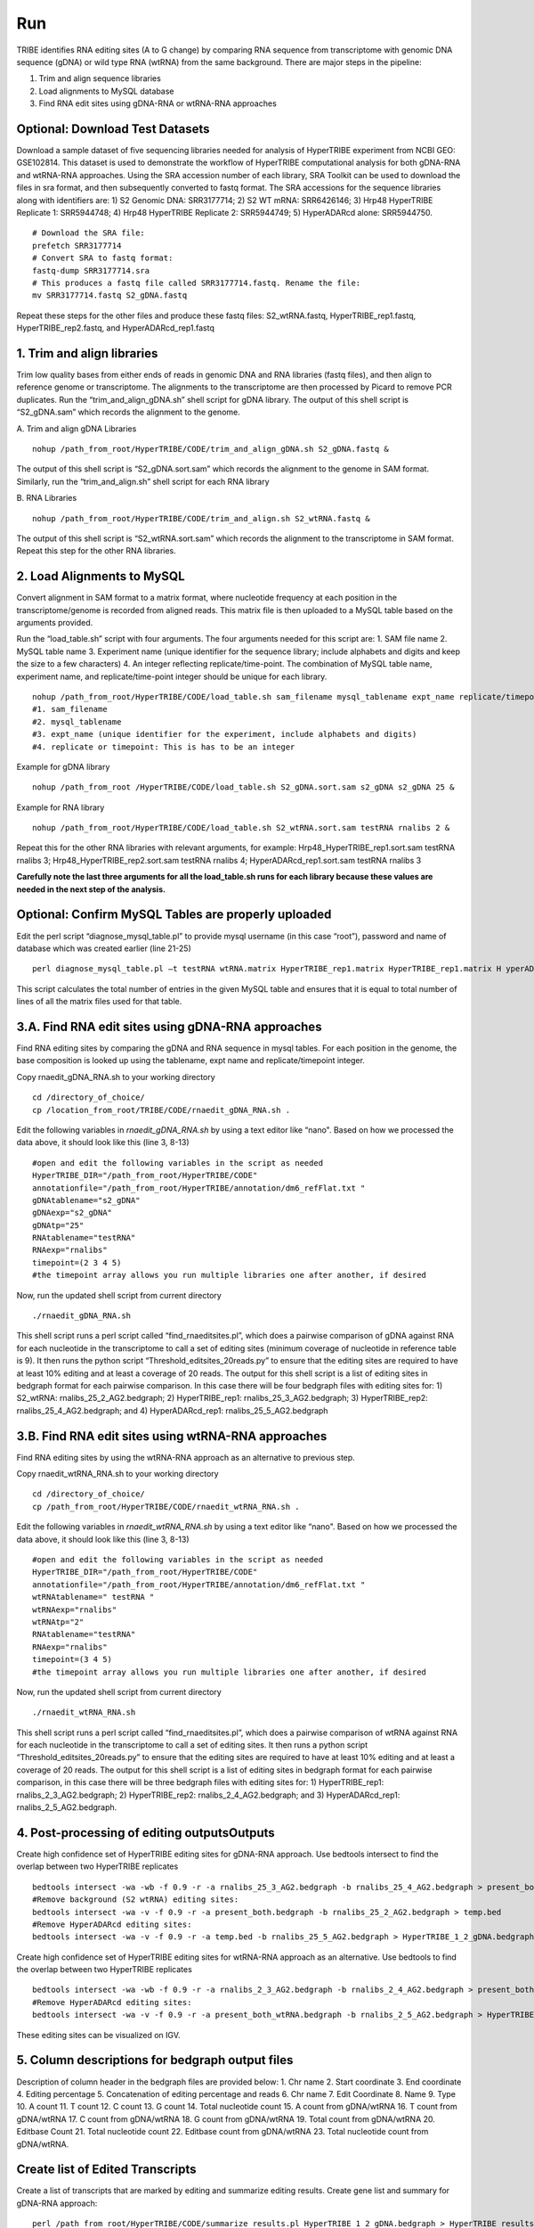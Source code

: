 Run
===

TRIBE identifies RNA editing sites (A to G change) by comparing RNA sequence from transcriptome with genomic DNA sequence (gDNA) or wild type RNA (wtRNA) from the same background. There are major steps in the pipeline:

1. Trim and align sequence libraries

2. Load alignments to MySQL database

3. Find RNA edit sites using gDNA-RNA or wtRNA-RNA approaches

Optional: Download Test Datasets
--------------------------------
Download a sample dataset of five sequencing libraries needed for analysis of HyperTRIBE experiment from NCBI GEO: GSE102814. This dataset is used to demonstrate the workflow of HyperTRIBE computational analysis for both gDNA-RNA and wtRNA-RNA approaches. Using the SRA accession number of each library, SRA Toolkit can be used to download the files in sra format, and then subsequently converted to fastq format. The SRA accessions for the sequence libraries along with identifiers are: 1) S2 Genomic DNA: SRR3177714; 2) S2 WT mRNA: SRR6426146; 3) Hrp48 HyperTRIBE Replicate 1: SRR5944748; 4) Hrp48 HyperTRIBE Replicate 2: SRR5944749; 5) HyperADARcd alone: SRR5944750.
::

    # Download the SRA file:
    prefetch SRR3177714
    # Convert SRA to fastq format:
    fastq-dump SRR3177714.sra
    # This produces a fastq file called SRR3177714.fastq. Rename the file:
    mv SRR3177714.fastq S2_gDNA.fastq

Repeat these steps for the other files and produce these fastq files: S2_wtRNA.fastq, HyperTRIBE_rep1.fastq, HyperTRIBE_rep2.fastq, and HyperADARcd_rep1.fastq 


1. Trim and align libraries
---------------------------
Trim low quality bases from either ends of reads in genomic DNA and RNA libraries (fastq files), and then align to reference genome or transcriptome. The alignments to the transcriptome are then processed by Picard to remove PCR duplicates. Run the “trim_and_align_gDNA.sh” shell script for gDNA library. The output of this shell script is “S2_gDNA.sam” which records the alignment to the genome.

A. Trim and align gDNA Libraries
::

    nohup /path_from_root/HyperTRIBE/CODE/trim_and_align_gDNA.sh S2_gDNA.fastq &

The output of this shell script is “S2_gDNA.sort.sam” which records the alignment to the genome in SAM format. Similarly, run the “trim_and_align.sh” shell script for each RNA library

B. RNA Libraries
::

    nohup /path_from_root/HyperTRIBE/CODE/trim_and_align.sh S2_wtRNA.fastq &

The output of this shell script is “S2_wtRNA.sort.sam” which records the alignment to the transcriptome in SAM format. Repeat this step for the other RNA libraries.

2. Load Alignments to MySQL
---------------------------
Convert alignment in SAM format to a matrix format, where nucleotide frequency at each position in the transcriptome/genome is recorded from aligned reads. This matrix file is then uploaded to a MySQL table based on the arguments provided.

Run the “load_table.sh” script with four arguments. The four arguments needed for this script are: 1. SAM file name 2. MySQL table name 3. Experiment name (unique identifier for the sequence library; include alphabets and digits and keep the size to a few characters) 4. An integer reflecting replicate/time-point. The combination of MySQL table name, experiment name, and replicate/time-point integer should be unique for each library. 
::

    nohup /path_from_root/HyperTRIBE/CODE/load_table.sh sam_filename mysql_tablename expt_name replicate/timepoint &
    #1. sam_filename
    #2. mysql_tablename
    #3. expt_name (unique identifier for the experiment, include alphabets and digits)
    #4. replicate or timepoint: This is has to be an integer

Example for gDNA library
::

    nohup /path_from_root /HyperTRIBE/CODE/load_table.sh S2_gDNA.sort.sam s2_gDNA s2_gDNA 25 &

Example for RNA library
::
    
    nohup /path_from_root/HyperTRIBE/CODE/load_table.sh S2_wtRNA.sort.sam testRNA rnalibs 2 &

Repeat this for the other RNA libraries with relevant arguments, for example: Hrp48_HyperTRIBE_rep1.sort.sam testRNA rnalibs 3; Hrp48_HyperTRIBE_rep2.sort.sam testRNA rnalibs 4; HyperADARcd_rep1.sort.sam testRNA rnalibs 3

**Carefully note the last three arguments for all the load_table.sh runs for each library because these values are needed in the next step of the analysis.**

Optional: Confirm MySQL Tables are properly uploaded
----------------------------------------------------
Edit the perl script “diagnose_mysql_table.pl” to provide mysql username (in this case “root”), password and name of database which was created earlier (line 21-25)
::

    perl diagnose_mysql_table.pl –t testRNA wtRNA.matrix HyperTRIBE_rep1.matrix HyperTRIBE_rep1.matrix H yperADARcd_rep1.matrix

This script calculates the total number of entries in the given MySQL table and ensures that it is equal to total number of lines of all the matrix files used for that table.

3.A. Find RNA edit sites using gDNA-RNA approaches
--------------------------------------------------
Find RNA editing sites by comparing the gDNA and RNA sequence in mysql tables. For each position in the genome, the base composition is looked up using the tablename, expt name and replicate/timepoint integer. 

Copy rnaedit_gDNA_RNA.sh to your working directory
::

    cd /directory_of_choice/
    cp /location_from_root/TRIBE/CODE/rnaedit_gDNA_RNA.sh .

Edit the following variables in *rnaedit_gDNA_RNA.sh* by using a text editor like “nano". Based on how we processed the data above, it should look like this (line 3, 8-13)
::

    #open and edit the following variables in the script as needed
    HyperTRIBE_DIR="/path_from_root/HyperTRIBE/CODE"
    annotationfile="/path_from_root/HyperTRIBE/annotation/dm6_refFlat.txt "
    gDNAtablename="s2_gDNA"
    gDNAexp="s2_gDNA"
    gDNAtp="25"
    RNAtablename="testRNA"
    RNAexp="rnalibs"
    timepoint=(2 3 4 5)
    #the timepoint array allows you run multiple libraries one after another, if desired

Now, run the updated shell script from current directory
::

    ./rnaedit_gDNA_RNA.sh

This shell script runs a perl script called “find_rnaeditsites.pl”, which does a pairwise comparison of gDNA against RNA for each nucleotide in the transcriptome to call a set of editing sites (minimum coverage of nucleotide in reference table is 9). It then runs the python script “Threshold_editsites_20reads.py” to ensure that the editing sites are required to have at least 10% editing and at least a coverage of 20 reads. The output for this shell script is a list of editing sites in bedgraph format for each pairwise comparison. In this case there will be four bedgraph files with editing sites for: 1) S2_wtRNA: rnalibs_25_2_AG2.bedgraph; 2) HyperTRIBE_rep1: rnalibs_25_3_AG2.bedgraph; 3) HyperTRIBE_rep2: rnalibs_25_4_AG2.bedgraph; and 4) HyperADARcd_rep1: rnalibs_25_5_AG2.bedgraph



3.B. Find RNA edit sites using wtRNA-RNA approaches
---------------------------------------------------
Find RNA editing sites by using the wtRNA-RNA approach as an alternative to previous step. 

Copy rnaedit_wtRNA_RNA.sh to your working directory
::

    cd /directory_of_choice/
    cp /path_from_root/HyperTRIBE/CODE/rnaedit_wtRNA_RNA.sh .

Edit the following variables in *rnaedit_wtRNA_RNA.sh* by using a text editor like “nano". Based on how we processed the data above, it should look like this (line 3, 8-13)
::

    #open and edit the following variables in the script as needed
    HyperTRIBE_DIR="/path_from_root/HyperTRIBE/CODE"
    annotationfile="/path_from_root/HyperTRIBE/annotation/dm6_refFlat.txt "
    wtRNAtablename=" testRNA "
    wtRNAexp="rnalibs"
    wtRNAtp="2"
    RNAtablename="testRNA"
    RNAexp="rnalibs"
    timepoint=(3 4 5)
    #the timepoint array allows you run multiple libraries one after another, if desired

Now, run the updated shell script from current directory
::

    ./rnaedit_wtRNA_RNA.sh

This shell script runs a perl script called “find_rnaeditsites.pl”, which does a pairwise comparison of wtRNA against RNA for each nucleotide in the transcriptome to call a set of editing sites. It then runs a python script “Threshold_editsites_20reads.py” to ensure that the editing sites are required to have at least 10% editing and at least a coverage of 20 reads. The output for this shell script is a list of editing sites in bedgraph format for each pairwise comparison, in this case there will be three bedgraph files with editing sites for: 1) HyperTRIBE_rep1: rnalibs_2_3_AG2.bedgraph; 2) HyperTRIBE_rep2: rnalibs_2_4_AG2.bedgraph; and 3) HyperADARcd_rep1: rnalibs_2_5_AG2.bedgraph.


4. Post-processing of editing outputsOutputs
--------------------------------------------
Create high confidence set of HyperTRIBE editing sites for gDNA-RNA approach.
Use bedtools intersect to find the overlap between two HyperTRIBE replicates
::

    bedtools intersect -wa -wb -f 0.9 -r -a rnalibs_25_3_AG2.bedgraph -b rnalibs_25_4_AG2.bedgraph > present_both.bedgraph
    #Remove background (S2 wtRNA) editing sites:
    bedtools intersect -wa -v -f 0.9 -r -a present_both.bedgraph -b rnalibs_25_2_AG2.bedgraph > temp.bed
    #Remove HyperADARcd editing sites:
    bedtools intersect -wa -v -f 0.9 -r -a temp.bed -b rnalibs_25_5_AG2.bedgraph > HyperTRIBE_1_2_gDNA.bedgraph


Create high confidence set of HyperTRIBE editing sites for wtRNA-RNA approach as an alternative. Use bedtools to find the overlap between two HyperTRIBE replicates
::

    bedtools intersect -wa -wb -f 0.9 -r -a rnalibs_2_3_AG2.bedgraph -b rnalibs_2_4_AG2.bedgraph > present_both_wtRNA.bedgraph
    #Remove HyperADARcd editing sites:
    bedtools intersect -wa -v -f 0.9 -r -a present_both_wtRNA.bedgraph -b rnalibs_2_5_AG2.bedgraph > HyperTRIBE_1_2_wtRNA.bedgraph

These editing sites can be visualized on IGV.

5. Column descriptions for bedgraph output files
------------------------------------------------
Description of column header in the bedgraph files are provided below: 
1. Chr name
2. Start coordinate
3. End coordinate
4. Editing percentage
5. Concatenation of editing percentage and reads
6. Chr name
7. Edit Coordinate
8. Name
9. Type
10. A count
11. T count
12. C count
13. G count
14. Total nucleotide count
15. A count from gDNA/wtRNA
16. T count from gDNA/wtRNA
17. C count from gDNA/wtRNA
18. G count from gDNA/wtRNA
19. Total count from gDNA/wtRNA
20. Editbase Count
21. Total nucleotide count
22. Editbase count from gDNA/wtRNA
23. Total nucleotide count from gDNA/wtRNA.

Create list of Edited Transcripts
---------------------------------
Create a list of transcripts that are marked by editing and summarize editing results. Create gene list and summary for gDNA-RNA approach:
::

    perl /path_from_root/HyperTRIBE/CODE/summarize_results.pl HyperTRIBE_1_2_gDNA.bedgraph > HyperTRIBE_results_gDNA.xls

Create gene list and summary for wtRNA-RNA approach:
::

    perl /path_from_root/HyperTRIBE/CODE/summarize_results.pl HyperTRIBE_1_2_wtRNA.bedgraph > HyperTRIBE_results_wtRNA.xls



